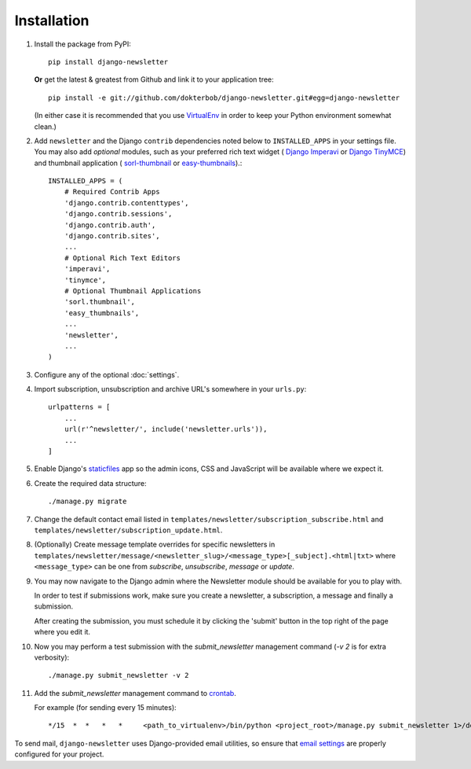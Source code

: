 ============
Installation
============

#)  Install the package from PyPI::

        pip install django-newsletter

    **Or** get the latest & greatest from Github and link it to your
    application tree::

        pip install -e git://github.com/dokterbob/django-newsletter.git#egg=django-newsletter

    (In either case it is recommended that you use
    `VirtualEnv <http://pypi.python.org/pypi/virtualenv>`_ in order to
    keep your Python environment somewhat clean.)

#)  Add ``newsletter`` and the Django ``contrib`` dependencies noted below to
    ``INSTALLED_APPS`` in your settings file. You may also add *optional*
    modules, such as your preferred rich text widget (
    `Django Imperavi <https://github.com/vasyabigi/django-imperavi>`_
    or `Django TinyMCE <https://django-tinymce.readthedocs.io/en/latest/>`_)
    and thumbnail application (
    `sorl-thumbnail <http://sorl-thumbnail.readthedocs.org/en/latest/installation.html>`_
    or `easy-thumbnails <https://easy-thumbnails.readthedocs.io/en/latest/>`_).::

        INSTALLED_APPS = (
            # Required Contrib Apps
            'django.contrib.contenttypes',
            'django.contrib.sessions',
            'django.contrib.auth',
            'django.contrib.sites',
            ...
            # Optional Rich Text Editors
            'imperavi',
            'tinymce',
            # Optional Thumbnail Applications
            'sorl.thumbnail',
            'easy_thumbnails',
            ...
            'newsletter',
            ...
        )

#)  Configure any of the optional :doc:`settings`.

#)  Import subscription, unsubscription and archive URL's somewhere in your
    ``urls.py``::

        urlpatterns = [
            ...
            url(r'^newsletter/', include('newsletter.urls')),
            ...
        ]

#)  Enable Django's `staticfiles <http://docs.djangoproject.com/en/dev/howto/static-files/>`_
    app so the admin icons, CSS and JavaScript will be available where
    we expect it.

#)  Create the required data structure::

        ./manage.py migrate

#)  Change the default contact email listed in
    ``templates/newsletter/subscription_subscribe.html`` and
    ``templates/newsletter/subscription_update.html``.

#)  (Optionally) Create message template overrides for specific newsletters in
    ``templates/newsletter/message/<newsletter_slug>/<message_type>[_subject].<html|txt>``
    where ``<message_type>`` can be one from `subscribe`, `unsubscribe`, `message`
    or `update`.

#)  You may now navigate to the Django admin where the Newsletter module
    should be available for you to play with.

    In order to test if submissions work, make sure you create a newsletter,
    a subscription, a message and finally a submission.

    After creating the submission, you must schedule it by clicking the
    'submit' button in the top right of the page where you edit it.

#)  Now you may perform a test submission with the `submit_newsletter`
    management command (`-v 2` is for extra verbosity)::

        ./manage.py submit_newsletter -v 2

#)  Add the `submit_newsletter` management command to `crontab <http://man7.org/linux/man-pages/man5/crontab.5.html>`_.

    For example (for sending every 15 minutes)::

        */15  *  *   *   *     <path_to_virtualenv>/bin/python <project_root>/manage.py submit_newsletter 1>/dev/null 2>&1

To send mail, ``django-newsletter`` uses Django-provided email utilities, so
ensure that `email settings
<https://docs.djangoproject.com/en/stable/ref/settings/#email-backend>`_ are
properly configured for your project.
